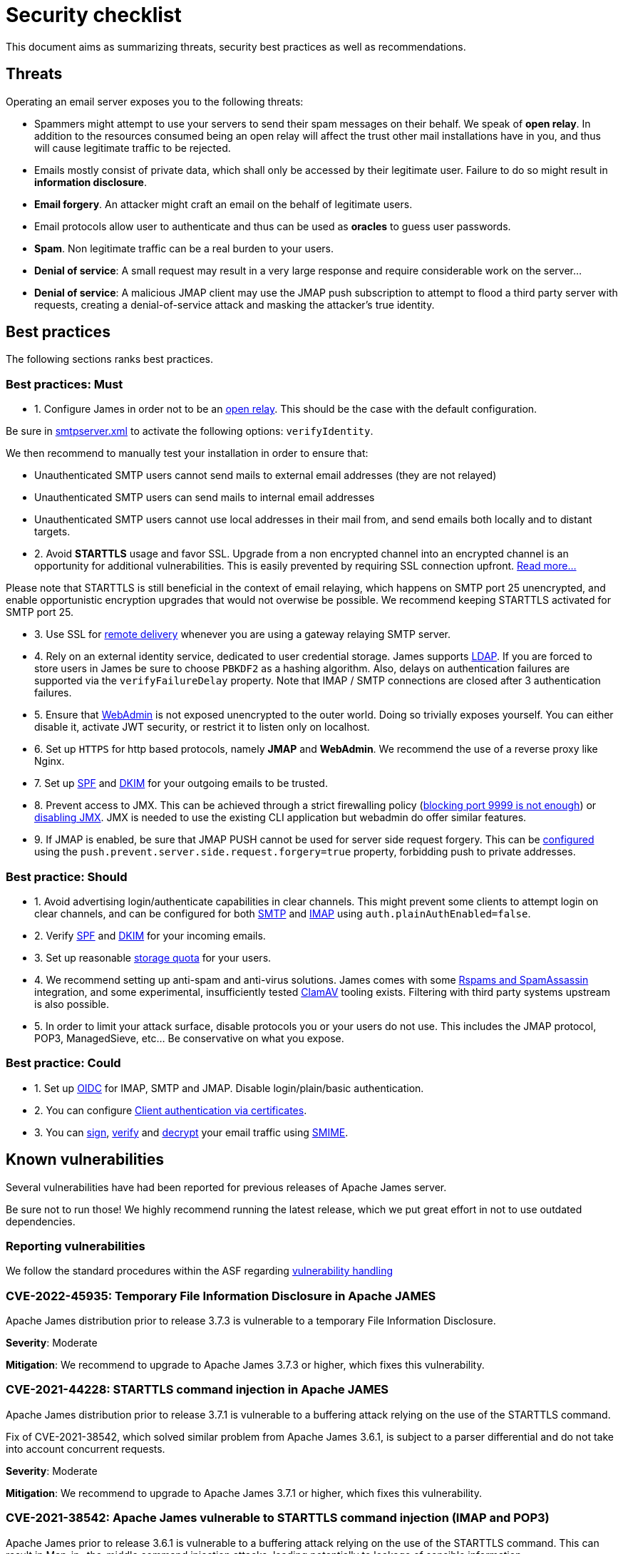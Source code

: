 = Security checklist
:navtitle: Security checklist

This document aims as summarizing threats, security best practices as well as recommendations.

== Threats

Operating an email server exposes you to the following threats:

 - Spammers might attempt to use your servers to send their spam messages on their behalf. We speak of
*open relay*. In addition to the resources consumed being an open relay will affect the trust other mail
installations have in you, and thus will cause legitimate traffic to be rejected.
 - Emails mostly consist of private data, which shall only be accessed by their legitimate user. Failure
to do so might result in *information disclosure*.
 - *Email forgery*. An attacker might craft an email on the behalf of legitimate users.
 - Email protocols allow user to authenticate and thus can be used as *oracles* to guess user passwords.
 - *Spam*. Non legitimate traffic can be a real burden to your users.
 - *Denial of service*: A small request may result in a very large response and require considerable work on the server...
 - *Denial of service*: A malicious JMAP client may use the JMAP push subscription to attempt to flood a third party
server with requests, creating a denial-of-service attack and masking the attacker’s true identity.

== Best practices

The following sections ranks best practices.

=== Best practices: Must

 - 1. Configure James in order not to be an xref:configure/smtp.adoc#_about_open_relays[open relay]. This should be the
case with the default configuration.

Be sure in xref:configure/smtp.adoc[smtpserver.xml] to activate the following options: `verifyIdentity`.

We then recommend to manually test your installation in order to ensure that:

    - Unauthenticated SMTP users cannot send mails to external email addresses (they are not relayed)
    - Unauthenticated SMTP users can send mails to internal email addresses
    - Unauthenticated SMTP users cannot use local addresses in their mail from, and send emails both locally and to distant targets.

 - 2. Avoid *STARTTLS* usage and favor SSL. Upgrade from a non encrypted channel into an encrypted channel is an opportunity
for additional vulnerabilities. This is easily prevented by requiring SSL connection upfront. link:https://nostarttls.secvuln.info/[Read more...]

Please note that STARTTLS is still beneficial in the context of email relaying, which happens on SMTP port 25 unencrypted,
and enable opportunistic encryption upgrades that would not overwise be possible. We recommend keeping STARTTLS activated
for SMTP port 25.

 - 3. Use SSL for xref:configure/mailets.adoc#_remotedelivery[remote delivery] whenever you are using a gateway relaying SMTP server.

 - 4. Rely on an external identity service, dedicated to user credential storage. James supports xref:configure/usersrepository.adoc#_configuring_a_ldap[LDAP]. If you are
forced to store users in James be sure to choose `PBKDF2` as a hashing algorithm. Also, delays on authentication failures
are supported via the `verifyFailureDelay` property. Note that IMAP / SMTP connections are closed after 3 authentication
failures.

 - 5. Ensure that xref:configure/webadmin.adoc[WebAdmin] is not exposed unencrypted to the outer world. Doing so trivially
exposes yourself. You can either disable it, activate JWT security, or restrict it to listen only on localhost.

 - 6. Set up `HTTPS` for http based protocols, namely *JMAP* and *WebAdmin*. We recommend the use of a reverse proxy like Nginx.

 - 7. Set up link:https://james.apache.org/howTo/spf.html[SPF] and link:https://james.apache.org/howTo/dkim.html[DKIM]
for your outgoing emails to be trusted.

 - 8. Prevent access to JMX. This can be achieved through a strict firewalling policy
(link:https://nickbloor.co.uk/2017/10/22/analysis-of-cve-2017-12628/[blocking port 9999 is not enough])
or xref:configure/jmx.adoc[disabling JMX]. JMX is needed to use the existing CLI application but webadmin do offer similar
features.

 - 9. If JMAP is enabled, be sure that JMAP PUSH cannot be used for server side request forgery. This can be
xref:configure/jmap.adoc[configured] using the `push.prevent.server.side.request.forgery=true` property,
forbidding push to private addresses.

=== Best practice: Should

 - 1. Avoid advertising login/authenticate capabilities in clear channels. This might prevent some clients to attempt login
on clear channels, and can be configured for both xref:configure/smtp.adoc[SMTP] and xref:configure/imap.adoc[IMAP]
using `auth.plainAuthEnabled=false`.

 - 2. Verify link:https://james.apache.org/howTo/spf.html[SPF] and xref:configure/mailets.adoc#_dkimverify[DKIM] for your incoming emails.

 - 3. Set up reasonable xref:operate/webadmin.adoc#_administrating_quotas[storage quota] for your users.

 - 4. We recommend setting up anti-spam and anti-virus solutions. James comes with some xref:configure/spam.adoc[Rspams and SpamAssassin]
integration, and some experimental, insufficiently tested xref:configure/mailets.adoc#_clamavscan[ClamAV] tooling exists.
Filtering with third party systems upstream is also possible.

 - 5. In order to limit your attack surface, disable protocols you or your users do not use. This includes the JMAP protocol,
POP3, ManagedSieve, etc... Be conservative on what you expose.

=== Best practice: Could

 - 1. Set up link:https://openid.net/connect/[OIDC] for IMAP, SMTP and JMAP. Disable login/plain/basic authentication.

 - 2. You can configure xref:configure/ssl.adoc#_client_authentication_via_certificates[Client authentication via certificates].

 - 3. You can xref:configure/mailets.adoc#_smimesign[sign], xref:configure/mailets.adoc#_smimechecksignature[verify]
and xref:configure/mailets.adoc#_smimedecrypt[decrypt] your email traffic using link:https://datatracker.ietf.org/doc/html/rfc5751[SMIME].

== Known vulnerabilities

Several vulnerabilities have had been reported for previous releases of Apache James server.

Be sure not to run those! We highly recommend running the latest release, which we put great effort in not to use
outdated dependencies.

=== Reporting vulnerabilities

We follow the standard procedures within the ASF regarding link:https://apache.org/security/committers.html#vulnerability-handling[vulnerability handling]

=== CVE-2022-45935: Temporary File Information Disclosure in Apache JAMES

Apache James distribution prior to release 3.7.3 is vulnerable to a temporary File Information Disclosure.

*Severity*: Moderate

*Mitigation*: We recommend to upgrade to Apache James 3.7.3 or higher, which fixes this vulnerability.


=== CVE-2021-44228: STARTTLS command injection in Apache JAMES

Apache James distribution prior to release 3.7.1 is vulnerable to a buffering attack relying on the use of the STARTTLS command.

Fix of CVE-2021-38542, which solved similar problem from Apache James 3.6.1, is subject to a parser differential and do not take into account concurrent requests.

*Severity*: Moderate

*Mitigation*: We recommend to upgrade to Apache James 3.7.1 or higher, which fixes this vulnerability.

=== CVE-2021-38542: Apache James vulnerable to STARTTLS command injection (IMAP and POP3)

Apache James prior to release 3.6.1 is vulnerable to a buffering attack relying on the use of the STARTTLS
command. This can result in Man-in -the-middle command injection attacks, leading potentially to leakage
of sensible information.

*Severity*: Moderate

This issue is being tracked as link:https://issues.apache.org/jira/browse/JAMES-1862[JAMES-1862]

*Mitigation*: We recommend upgrading to Apache James 3.6.1, which fixes this vulnerability.

Furthermore, we recommend, if possible to dis-activate STARTTLS and rely solely on explicit TLS for mail protocols, including SMTP, IMAP and POP3.

Read more link:https://nostarttls.secvuln.info/[about STARTTLS security here].

=== CVE-2021-40110: Apache James IMAP vulnerable to a ReDoS

Using Jazzer fuzzer, we identified that an IMAP user can craft IMAP LIST commands to orchestrate a Denial
Of Service using a vulnerable Regular expression. This affected Apache James prior to 3.6.1

*Severity*: Moderate

This issue is being tracked as link:https://issues.apache.org/jira/browse/JAMES-3635[JAMES-3635]

*Mitigation*: We recommend upgrading to Apache James 3.6.1, which enforce the use of RE2J regular
expression engine to execute regex in linear time without back-tracking.

=== CVE-2021-40111: Apache James IMAP parsing Denial Of Service

While fuzzing with Jazzer the IMAP parsing stack we discover that crafted APPEND and STATUS IMAP command
could be used to trigger infinite loops resulting in expensive CPU computations and OutOfMemory exceptions.
This can be used for a Denial Of Service attack. The IMAP user needs to be authenticated to exploit this
vulnerability. This affected Apache James prior to version 3.6.1.

*Severity*: Moderate

This issue is being tracked as link:https://issues.apache.org/jira/browse/JAMES-3634[JAMES-3634]

*Mitigation*: We recommend upgrading to Apache James 3.6.1, which fixes this vulnerability.

=== CVE-2021-40525: Apache James: Sieve file storage vulnerable to path traversal attacks

Apache James ManagedSieve implementation alongside with the file storage for sieve scripts is vulnerable
to path traversal, allowing reading and writing any file.

*Severity*: Moderate

This issue is being tracked as link:https://issues.apache.org/jira/browse/JAMES-3646[JAMES-3646]

*Mitigation*:This vulnerability had been patched in Apache James 3.6.1 and higher. We recommend the upgrade.

This could also be mitigated by ensuring manageSieve is disabled, which is the case by default.

Distributed and Cassandra based products are also not impacted.

=== CVE-2017-12628 Privilege escalation using JMX

The Apache James Server prior version 3.0.1 is vulnerable to Java deserialization issues.
One can use this for privilege escalation.
This issue can be mitigated by:

 - Upgrading to James 3.0.1 onward
 - Using a recent JRE (Exploit could not be reproduced on OpenJdk 8 u141)
 - Exposing JMX socket only to localhost (default behaviour)
 - Possibly running James in a container
 - Disabling JMX all-together (Guice only)

Read more link:http://james.apache.org//james/update/2017/10/20/james-3.0.1.html[here].